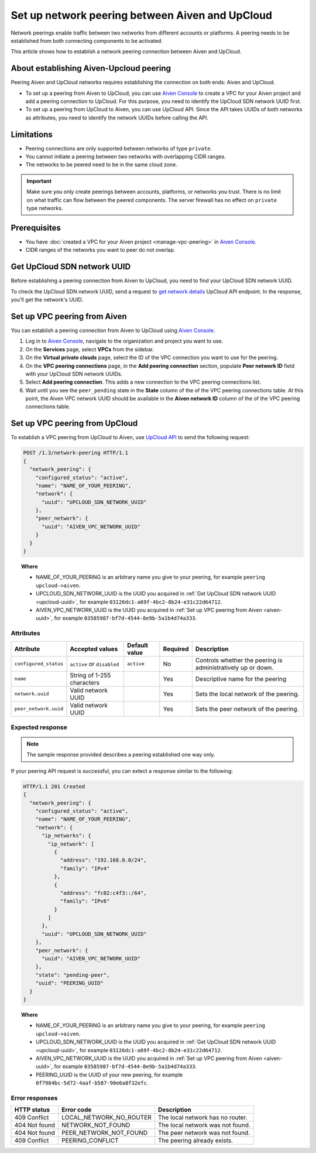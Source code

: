 Set up network peering between Aiven and UpCloud
================================================

Network peerings enable traffic between two networks from different accounts or platforms. A peering needs to be established from both connecting components to be activated.

This article shows how to establish a network peering connection between Aiven and UpCloud.

About establishing Aiven-Upcloud peering
----------------------------------------

Peering Aiven and UpCloud networks requires establishing the connection on both ends: Aiven and UpCloud.

* To set up a peering from Aiven to UpCloud, you can use `Aiven Console <https://console.aiven.io/>`_ to create a VPC for your Aiven project and add a peering connection to UpCloud. For this purpose, you need to identify the UpCloud SDN network UUID first.
* To set up a peering from UpCloud to Aiven, you can use UpCloud API. Since the API takes UUIDs of both networks as attributes, you need to identify the network UUIDs before calling the API.

Limitations
-----------

* Peering connections are only supported between networks of type ``private``.
* You cannot initiate a peering between two networks with overlapping CIDR ranges.
* The networks to be peered need to be in the same cloud zone.

.. important::

    Make sure you only create peerings between accounts, platforms, or networks you trust. There is no limit on what traffic can flow between the peered components. The server firewall has no effect on ``private`` type networks.

Prerequisites
-------------

* You have :doc:`created a VPC for your Aiven project <manage-vpc-peering>` in `Aiven Console <https://console.aiven.io/>`_.
* CIDR ranges of the networks you want to peer do not overlap.

.. _upcloud-uuid:

Get UpCloud SDN network UUID
----------------------------

Before establishing a peering connection from Aiven to UpCloud, you need to find your UpCloud SDN network UUID.

To check the UpCloud SDN network UUID, send a request to `get network details <https://developers.upcloud.com/1.3/13-networks/#get-network-details>`_ UpCloud API endpoint. In the response, you'll get the network's UUID.

.. _aiven-uuid:

Set up VPC peering from Aiven
-----------------------------

You can establish a peering connection from Aiven to UpCloud using `Aiven Console <https://console.aiven.io/>`_.

1. Log in to `Aiven Console <https://console.aiven.io/>`_, navigate to the organization and project you want to use.
2. On the **Services** page, select **VPCs** from the sidebar.
3. On the **Virtual private clouds** page, select the ID of the VPC connection you want to use for the peering.
4. On the **VPC peering connections** page, in the **Add peering connection** section, populate **Peer network ID** field with your UpCloud SDN network UUIDs.
5. Select **Add peering connection**. This adds a new connection to the VPC peering connections list.
6. Wait until you see the ``peer_pending`` state in the **State** column of the of the VPC peering connections table. At this point, the Aiven VPC network UUID should be available in the **Aiven network ID** column of the of the VPC peering connections table.

Set up VPC peering from UpCloud
-------------------------------

To establish a VPC peering from UpCloud to Aiven, use `UpCloud API <https://developers.upcloud.com/1.3/>`_ to send the following request:

.. code-block:: bash

    POST /1.3/network-peering HTTP/1.1
    {
      "network_peering": {
        "configured_status": "active",
        "name": "NAME_OF_YOUR_PEERING",
        "network": {
          "uuid": "UPCLOUD_SDN_NETWORK_UUID"
        },
        "peer_network": {
          "uuid": "AIVEN_VPC_NETWORK_UUID"
        }
      }
    }

.. topic:: Where

   * NAME_OF_YOUR_PEERING is an arbitrary name you give to your peering, for example ``peering upcloud->aiven``.
   * UPCLOUD_SDN_NETWORK_UUID is the UUID you acquired in :ref:`Get UpCloud SDN network UUID <upcloud-uuid>`, for example ``03126dc1-a69f-4bc2-8b24-e31c22d64712``.
   * AIVEN_VPC_NETWORK_UUID is the UUID you acquired in :ref:`Set up VPC peering from Aiven <aiven-uuid>`, for example ``03585987-bf7d-4544-8e9b-5a1b4d74a333``.

Attributes
''''''''''

===================== ============================== =============== ========== =============================================================
Attribute             Accepted values                Default value   Required   Description
===================== ============================== =============== ========== =============================================================
``configured_status`` ``active`` or ``disabled``     ``active``      No         Controls whether the peering is administratively up or down.
``name``              String of 1-255 characters                     Yes        Descriptive name for the peering
``network.uuid``      Valid network UUID                             Yes        Sets the local network of the peering.
``peer_network.uuid`` Valid network UUID                             Yes        Sets the peer network of the peering.
===================== ============================== =============== ========== =============================================================

Expected response
'''''''''''''''''

.. note::

    The sample response provided describes a peering established one way only.

If your peering API request is successful, you can extect a response similar to the following:

.. code-block:: bash

    HTTP/1.1 201 Created
    {
      "network_peering": {
        "configured_status": "active",
        "name": "NAME_OF_YOUR_PEERING",
        "network": {
          "ip_networks": {
            "ip_network": [
              {
                "address": "192.168.0.0/24",
                "family": "IPv4"
              },
              {
                "address": "fc02:c4f3::/64",
                "family": "IPv6"
              }
            ]
          },
          "uuid": "UPCLOUD_SDN_NETWORK_UUID"
        },
        "peer_network": {
          "uuid": "AIVEN_VPC_NETWORK_UUID"
        },
        "state": "pending-peer",
        "uuid": "PEERING_UUID"
      }
    }

.. topic:: Where

   * NAME_OF_YOUR_PEERING is an arbitrary name you give to your peering, for example ``peering upcloud->aiven``.
   * UPCLOUD_SDN_NETWORK_UUID is the UUID you acquired in :ref:`Get UpCloud SDN network UUID <upcloud-uuid>`, for example ``03126dc1-a69f-4bc2-8b24-e31c22d64712``.
   * AIVEN_VPC_NETWORK_UUID is the UUID you acquired in :ref:`Set up VPC peering from Aiven <aiven-uuid>`, for example ``03585987-bf7d-4544-8e9b-5a1b4d74a333``.
   * PEERING_UUID is the UUID of your new peering, for example ``0f7984bc-5d72-4aaf-b587-90e6a8f32efc``.

Error responses
'''''''''''''''

================= ======================== ===================================================
HTTP status       Error code               Description
================= ======================== ===================================================
409 Conflict      LOCAL_NETWORK_NO_ROUTER  The local network has no router.
404 Not found     NETWORK_NOT_FOUND        The local network was not found.
404 Not found     PEER_NETWORK_NOT_FOUND   The peer network was not found.
409 Conflict      PEERING_CONFLICT         The peering already exists.
================= ======================== ===================================================
